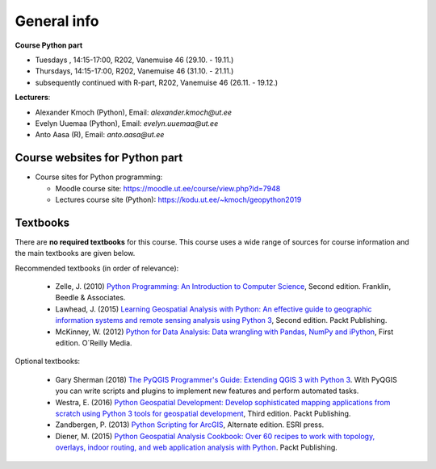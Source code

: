 General info
============

**Course Python part**

- Tuesdays , 14:15-17:00, R202, Vanemuise 46 (29.10. - 19.11.)
- Thursdays, 14:15-17:00, R202, Vanemuise 46 (31.10. - 21.11.)
- subsequently continued with R-part, R202, Vanemuise 46 (26.11. - 19.12.)

**Lecturers**:

* Alexander Kmoch (Python), Email: *alexander.kmoch@ut.ee*

* Evelyn Uuemaa (Python), Email: *evelyn.uuemaa@ut.ee*

* Anto Aasa (R), Email: *anto.aasa@ut.ee*


Course websites for Python part
-------------------------------

- Course sites for Python programming:

  - Moodle course site: `<https://moodle.ut.ee/course/view.php?id=7948>`_
  - Lectures course site (Python): `<https://kodu.ut.ee/~kmoch/geopython2019>`_


Textbooks
---------

There are **no required textbooks** for this course. This course uses a wide range of sources for course information and the main textbooks are given below.

Recommended textbooks (in order of relevance):

  - Zelle, J. (2010) `Python Programming: An Introduction to Computer Science <http://mcsp.wartburg.edu/zelle/python/ppics2/index.html>`_, Second edition. Franklin, Beedle & Associates.
  - Lawhead, J. (2015) `Learning Geospatial Analysis with Python: An effective guide to geographic information systems and remote sensing analysis using Python 3 <https://www.packtpub.com/application-development/learning-geospatial-analysis-python-second-edition>`_, Second edition. Packt Publishing.
  - McKinney, W. (2012) `Python for Data Analysis: Data wrangling with Pandas, NumPy and iPython <http://www.amazon.com/Python-Data-Analysis-Wrangling-IPython/dp/1449319793>`_, First edition. O´Reilly Media.

Optional textbooks:

  - Gary Sherman (2018) `The PyQGIS Programmer's Guide: Extending QGIS 3 with Python 3 <https://locatepress.com/ppg3>`_. With PyQGIS you can write scripts and plugins to implement new features and perform automated tasks.
  - Westra, E. (2016) `Python Geospatial Development: Develop sophisticated mapping applications from scratch using Python 3 tools for geospatial development <https://www.packtpub.com/application-development/python-geospatial-development-third-edition>`_, Third edition. Packt Publishing.
  - Zandbergen, P. (2013) `Python Scripting for ArcGIS <https://www.amazon.com/Python-Scripting-ArcGIS-Paul-Zandbergen/dp/1589482824/ref=asap_bc?ie=UTF8>`_, Alternate edition. ESRI press.
  - Diener, M. (2015) `Python Geospatial Analysis Cookbook: Over 60 recipes to work with topology, overlays, indoor routing, and web application analysis with Python <https://www.packtpub.com/big-data-and-business-intelligence/python-geospatial-analysis-cookbook>`_. Packt Publishing.
